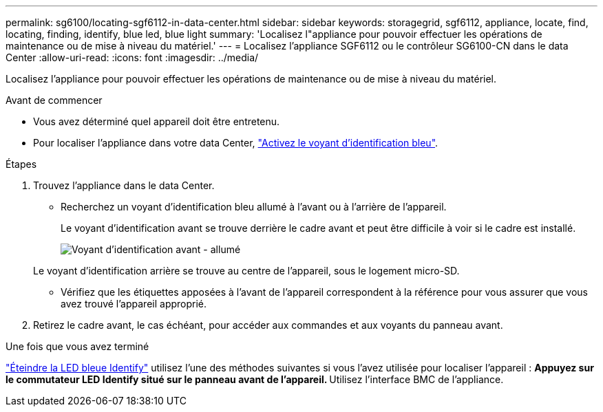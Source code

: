 ---
permalink: sg6100/locating-sgf6112-in-data-center.html 
sidebar: sidebar 
keywords: storagegrid, sgf6112, appliance, locate, find, locating, finding, identify, blue led, blue light 
summary: 'Localisez l"appliance pour pouvoir effectuer les opérations de maintenance ou de mise à niveau du matériel.' 
---
= Localisez l'appliance SGF6112 ou le contrôleur SG6100-CN dans le data Center
:allow-uri-read: 
:icons: font
:imagesdir: ../media/


[role="lead"]
Localisez l'appliance pour pouvoir effectuer les opérations de maintenance ou de mise à niveau du matériel.

.Avant de commencer
* Vous avez déterminé quel appareil doit être entretenu.
* Pour localiser l'appliance dans votre data Center, link:turning-sgf6112-identify-led-on-and-off.html["Activez le voyant d'identification bleu"].


.Étapes
. Trouvez l'appliance dans le data Center.
+
** Recherchez un voyant d'identification bleu allumé à l'avant ou à l'arrière de l'appareil.
+
Le voyant d'identification avant se trouve derrière le cadre avant et peut être difficile à voir si le cadre est installé.

+
image::../media/sgf6112_front_panel_service_led_on.png[Voyant d'identification avant - allumé]

+
Le voyant d'identification arrière se trouve au centre de l'appareil, sous le logement micro-SD.

** Vérifiez que les étiquettes apposées à l'avant de l'appareil correspondent à la référence pour vous assurer que vous avez trouvé l'appareil approprié.


. Retirez le cadre avant, le cas échéant, pour accéder aux commandes et aux voyants du panneau avant.


.Une fois que vous avez terminé
link:turning-sgf6112-identify-led-on-and-off.html["Éteindre la LED bleue Identify"] utilisez l'une des méthodes suivantes si vous l'avez utilisée pour localiser l'appareil :
 ** Appuyez sur le commutateur LED Identify situé sur le panneau avant de l'appareil.
 ** Utilisez l'interface BMC de l'appliance.
